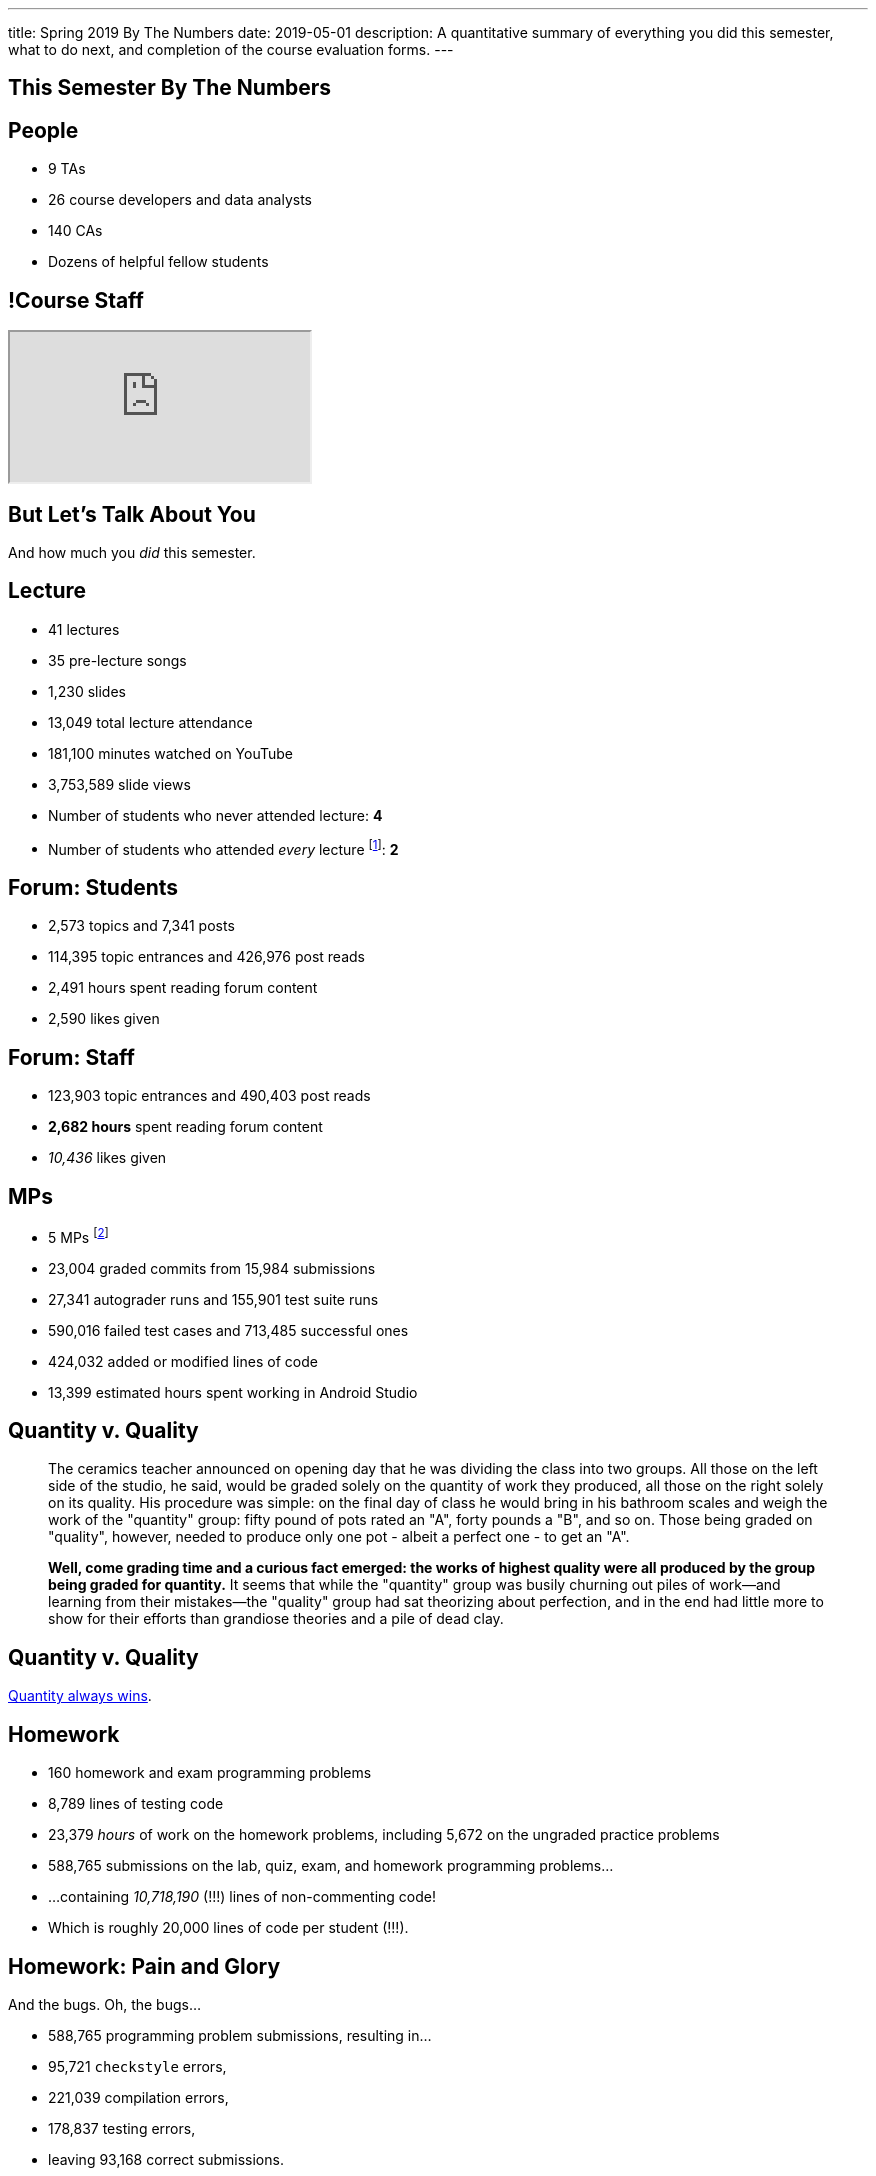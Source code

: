 ---
title: Spring 2019 By The Numbers
date: 2019-05-01
description:
  A quantitative summary of everything you did this semester, what to do next, and
  completion of the course evaluation forms.
---

[[VjfKKABkUbOgOjTipLjwTRiUVnkCprlC]]
[.oneword]
== This Semester By The Numbers

[[YDwzYxJJGMnZVepvtTtuCtvLjnuNiolH]]
== People

[.s]
//
* 9 TAs
//
* 26 course developers and data analysts
//
* 140 CAs
//
* Dozens of helpful fellow students

[[skatglIfrtwEdWPrWXSkeRrshMWTkMNQ]]
== !Course Staff

++++
<div class="embed-responsive embed-responsive-4by3">
  <iframe class="embed-responsive-item" src="https://cs125.cs.illinois.edu/info/people"></iframe>
</div>
++++

[[YxNuOnweVIanOWtuGGRpCdMxbOewpBLM]]
[.oneword]
//
== But Let's Talk About You

And how much you _did_ this semester.

[[nUeUnmaNufOEnrODOGdSuGHlysvoFeJk]]
== Lecture

[.s]
//
* 41 lectures
//
* 35 pre-lecture songs
//
* 1,230 slides
//
* 13,049 total lecture attendance
//
* 181,100 minutes watched on YouTube
//
* 3,753,589 slide views
//
* Number of students who never attended lecture: [.s]#*4*#
//
* Number of students who attended _every_ lecture footnote:[even the ones really
early in the semester before everyone figured out the attendance system]: [.s]#*2*#

[[bdduzOexmuNReiDfSFPLVxGcxKgBTXfh]]
== Forum: Students

[.s]
//
* 2,573 topics and 7,341 posts
//
* 114,395 topic entrances and 426,976 post reads
//
* 2,491 hours spent reading forum content
//
* 2,590 likes given

[[fJbdGVpUuQrVCKnJZetVvbvLEinhGVdu]]
== Forum: Staff

[.s]
//
* 123,903 topic entrances and 490,403 post reads
//
* **2,682 hours** spent reading forum content
//
* _10,436_ likes given


[[GEuRMbTIPuByyFQORgUroFTljLrCfrYD]]
== MPs

[.s]
//
* 5 MPs footnote:[not including the final project]
//
* 23,004 graded commits from 15,984 submissions
//
* 27,341 autograder runs and 155,901 test suite runs
//
* 590,016 failed test cases and 713,485 successful ones
//
* 424,032 added or modified lines of code
//
* 13,399 estimated hours spent working in Android Studio

[[DfnohhondTedbqirfFrcDdgZuQIeCWMS]]
//
== Quantity v. Quality

[quote,role='small']
____
The ceramics teacher announced on opening day that he was dividing the class
into two groups.
//
All those on the left side of the studio, he said, would be
graded solely on the quantity of work they produced, all those on the right
solely on its quality.
//
His procedure was simple: on the final day of class he
would bring in his bathroom scales and weigh the work of the "quantity" group:
fifty pound of pots rated an "A", forty pounds a "B", and so on.
//
Those being
graded on "quality", however, needed to produce only one pot - albeit a perfect
one - to get an "A".

**Well, come grading time and a curious fact emerged: the works of highest quality
were all produced by the group being graded for quantity.**
//
It seems that while the "quantity" group was busily churning out piles of
work&mdash;and learning from their mistakes&mdash;the "quality" group had sat
theorizing about perfection, and in the end had little more to show for their
efforts than grandiose theories and a pile of dead clay.
____

[[EeWnbVggIzDoaGPTTBVetknGUazHkfjd]]
[.oneword]
//
== Quantity v. Quality

[.lead]
//
https://blog.codinghorror.com/quantity-always-trumps-quality/[Quantity always
wins].

[[bVbLiSlqHiEiEfcnjldCjqeMJHpmNyqO]]
== Homework

[.s]
//
* 160 homework and exam programming problems
//
* 8,789 lines of testing code
//
* 23,379 _hours_ of work on the homework problems, including 5,672 on the
ungraded practice problems
//
* 588,765 submissions on the lab, quiz, exam, and homework programming problems...
//
* ...containing _10,718,190_ (!!!) lines of non-commenting code!
//
* Which is roughly 20,000 lines of code per student (!!!).

[[OICwIzuykbRZmoRiZJlNBdAYudAFjaSB]]
== Homework: Pain and Glory

And the bugs. Oh, the bugs...

[.s.small]
//
* 588,765 programming problem submissions, resulting in...
//
* 95,721 `checkstyle` errors,
//
* 221,039 compilation errors,
//
* 178,837 testing errors,
//
* leaving 93,168 correct submissions.
//
* Of which _11,603_ were *perfect*.

[[hPbnJeJrZNYTVSGcdKqKnzpNTmuWeHUd]]
[.oneword]
//
== But That Means

[.lead]
//
Each correct homework submission required _5_ incorrect submissions.

[[aIobtffTbNyiyEtyDnknEZAiEdafsAea]]
[.oneword]
//
== You Worked _Really Hard_ To Get Here

Don't forget it. That's what it takes. So don't stop!

[[ZzdbfQvCjHeoybqCRYVuiZhuWBnfHysi]]
[.oneword]
//
== What Now?

[[nncioidnzgcboyhnMYfzXiJuyeiwGoiJ]]
== Downstream Courses

[.s]
//
* **CS 126**: If you are able to enroll in CS 126, good luck and have fun...
//
* **~CS 126**: ...but that's like a handful of you.
//
So if you _can't_ take CS 126, please do something to be able to continue
programming: CS 196, CS 125 CA, side projects, whatever.
//
* If you take 9 months off and then show up in CS 225 _you will struggle_

[[JCxmJxkAJtiaQHzDNzmViDIdhCqTMpGy]]
== Become a CA!

[.lead]
//
Please consider becoming a CA for Fall 2019!
//
https://cs125.cs.illinois.edu/info/join/[Learn more and sign up here].

[.s]
//
* You'll learn an enormous amount.
//
* And it's fun.

[[cFenbHXeeMbdPNenZSWnTmJfUyfZdzPH]]
== Course Evaluations

[.lead]
//
We take your feedback _very_ seriously.
//
We want CS 125 to improve every semester.

[.s]
//
* Unfortunately the paper forms are slow and the boxes are small, so...
//
* We're also distributing an online survey today that mimics the ICES forms.
//
* **Please complete it _and_ the papers forms!** That way we can get your feedback
right away and at more length.
//
* Also don't miss the top two boxes on the form&mdash;they are squished together
for some reason.

[[ondFBEVqEThMJHedczxfcAficoIWhrSn]]
[.oneword]
//
== An ICES Story Part I: Fall 2018

Your feedback matters. Really.

[[dnzvBLJpPciGrpQaQyfeRcRfAyDfdrAg]]
[.oneword]
//
== An ICES Story Part II: Spring 2019

Your feedback matters. **Really!**

[[iiMcgEdohuomflmHGZTWNhhhNfzOdjWt]]
== Announcements

* The project fair is _tomorrow_ at 1PM in Siebel.
//
Instructions to follow tonight or early tomorrow if you have signed up.
//
* Final project grades are appearing in the grading portal as they are entered.
//
Fair extra credit will show up after the fair.
//
*Please check everything at that point!*
//
* Letter grades will be done early next week.
//
* I'll hold my usual office hours today but may start a bit late.

[[nvmFGzTzMtehykYCfUydfppiBBFXebeD]]
== ! Spring 2019: Final Project Fair

++++
<div class="embed-responsive embed-responsive-4by3">
  <iframe class="embed-responsive-item" src="https://cs125.cs.illinois.edu/info/fair"></iframe>
</div>
++++

[[osifkvvdKXpqPnofvyUGniwflnDGfjas]]
[.oneword]
//
== Final Questions?

[[ZZSSidIdUmSXidAzLqznRmZDeRTsduCd]]
[.oneword]
//
== Thank You

[[TLHDsnJEWnaOldltSnLIDHmUZkEHIcnE]]
[.oneword]
//
== Goodbye and Good Luck

Go forth and build good things.

// vim: ts=2:sw=2:et
